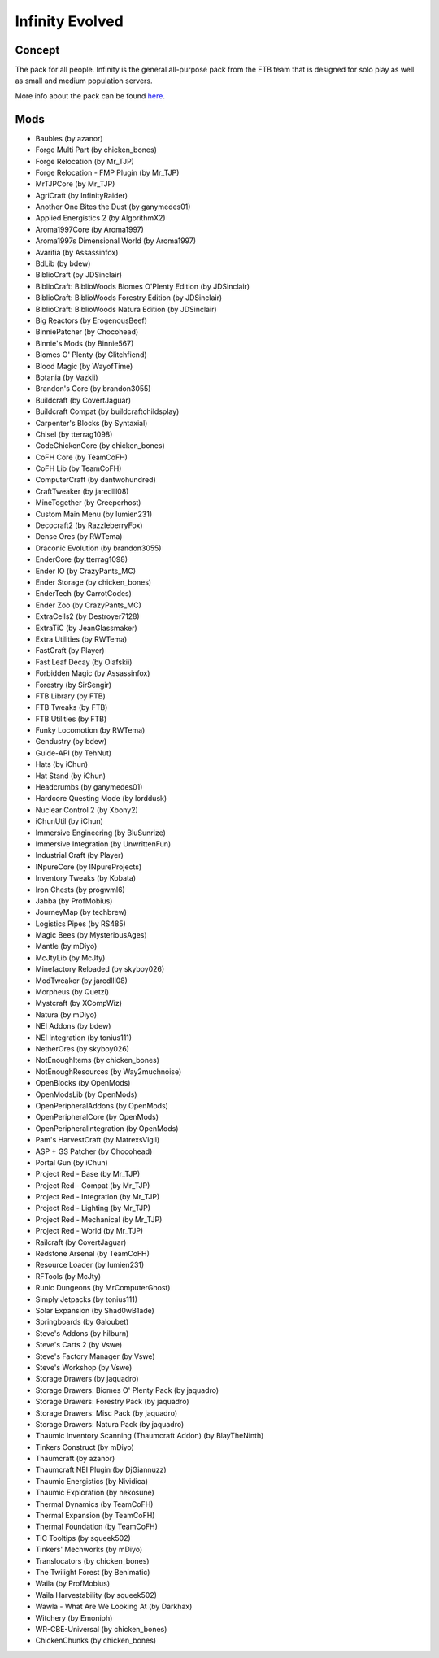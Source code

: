 Infinity Evolved
================

Concept
-------
The pack for all people. Infinity is the general all-purpose pack from the FTB team that is designed for solo play as well as small and medium population servers.

More info about the pack can be found `here <https://www.feed-the-beast.com/projects/ftb-infinity-evolved>`_.

Mods
----
* Baubles (by azanor)
* Forge Multi Part (by chicken_bones)
* Forge Relocation (by Mr_TJP)
* Forge Relocation - FMP Plugin (by Mr_TJP)
* MrTJPCore (by Mr_TJP)
* AgriCraft (by InfinityRaider)
* Another One Bites the Dust (by ganymedes01)
* Applied Energistics 2 (by AlgorithmX2)
* Aroma1997Core (by Aroma1997)
* Aroma1997s Dimensional World (by Aroma1997)
* Avaritia (by Assassinfox)
* BdLib (by bdew)
* BiblioCraft (by JDSinclair)
* BiblioCraft: BiblioWoods Biomes O'Plenty Edition (by JDSinclair)
* BiblioCraft: BiblioWoods Forestry Edition (by JDSinclair)
* BiblioCraft: BiblioWoods Natura Edition (by JDSinclair)
* Big Reactors (by ErogenousBeef)
* BinniePatcher (by Chocohead)
* Binnie's Mods (by Binnie567)
* Biomes O' Plenty (by Glitchfiend)
* Blood Magic (by WayofTime)
* Botania (by Vazkii)
* Brandon's Core (by brandon3055)
* Buildcraft (by CovertJaguar)
* Buildcraft Compat (by buildcraftchildsplay)
* Carpenter's Blocks (by Syntaxial)
* Chisel (by tterrag1098)
* CodeChickenCore (by chicken_bones)
* CoFH Core (by TeamCoFH)
* CoFH Lib (by TeamCoFH)
* ComputerCraft (by dantwohundred)
* CraftTweaker (by jaredlll08)
* MineTogether (by Creeperhost)
* Custom Main Menu (by lumien231)
* Decocraft2 (by RazzleberryFox)
* Dense Ores (by RWTema)
* Draconic Evolution (by brandon3055)
* EnderCore (by tterrag1098)
* Ender IO (by CrazyPants_MC)
* Ender Storage (by chicken_bones)
* EnderTech (by CarrotCodes)
* Ender Zoo (by CrazyPants_MC)
* ExtraCells2 (by Destroyer7128)
* ExtraTiC (by JeanGlassmaker)
* Extra Utilities (by RWTema)
* FastCraft (by Player)
* Fast Leaf Decay (by Olafskii)
* Forbidden Magic (by Assassinfox)
* Forestry (by SirSengir)
* FTB Library (by FTB)
* FTB Tweaks (by FTB)
* FTB Utilities (by FTB)
* Funky Locomotion (by RWTema)
* Gendustry (by bdew)
* Guide-API (by TehNut)
* Hats (by iChun)
* Hat Stand (by iChun)
* Headcrumbs (by ganymedes01)
* Hardcore Questing Mode (by lorddusk)
* Nuclear Control 2 (by Xbony2)
* iChunUtil (by iChun)
* Immersive Engineering (by BluSunrize)
* Immersive Integration (by UnwrittenFun)
* Industrial Craft (by Player)
* INpureCore (by INpureProjects)
* Inventory Tweaks (by Kobata)
* Iron Chests (by progwml6)
* Jabba (by ProfMobius)
* JourneyMap (by techbrew)
* Logistics Pipes (by RS485)
* Magic Bees (by MysteriousAges)
* Mantle (by mDiyo)
* McJtyLib (by McJty)
* Minefactory Reloaded (by skyboy026)
* ModTweaker (by jaredlll08)
* Morpheus (by Quetzi)
* Mystcraft (by XCompWiz)
* Natura (by mDiyo)
* NEI Addons (by bdew)
* NEI Integration (by tonius111)
* NetherOres (by skyboy026)
* NotEnoughItems (by chicken_bones)
* NotEnoughResources (by Way2muchnoise)
* OpenBlocks (by OpenMods)
* OpenModsLib (by OpenMods)
* OpenPeripheralAddons (by OpenMods)
* OpenPeripheralCore (by OpenMods)
* OpenPeripheralIntegration (by OpenMods)
* Pam's HarvestCraft (by MatrexsVigil)
* ASP + GS Patcher (by Chocohead)
* Portal Gun (by iChun)
* Project Red - Base (by Mr_TJP)
* Project Red - Compat (by Mr_TJP)
* Project Red - Integration (by Mr_TJP)
* Project Red - Lighting (by Mr_TJP)
* Project Red - Mechanical (by Mr_TJP)
* Project Red - World (by Mr_TJP)
* Railcraft (by CovertJaguar)
* Redstone Arsenal (by TeamCoFH)
* Resource Loader (by lumien231)
* RFTools (by McJty)
* Runic Dungeons (by MrComputerGhost)
* Simply Jetpacks (by tonius111)
* Solar Expansion (by Shad0wB1ade)
* Springboards (by Galoubet)
* Steve's Addons (by hilburn)
* Steve's Carts 2 (by Vswe)
* Steve's Factory Manager (by Vswe)
* Steve's Workshop (by Vswe)
* Storage Drawers (by jaquadro)
* Storage Drawers: Biomes O' Plenty Pack (by jaquadro)
* Storage Drawers: Forestry Pack (by jaquadro)
* Storage Drawers: Misc Pack (by jaquadro)
* Storage Drawers: Natura Pack (by jaquadro)
* Thaumic Inventory Scanning (Thaumcraft Addon) (by BlayTheNinth)
* Tinkers Construct (by mDiyo)
* Thaumcraft (by azanor)
* Thaumcraft NEI Plugin (by DjGiannuzz)
* Thaumic Energistics (by Nividica)
* Thaumic Exploration (by nekosune)
* Thermal Dynamics (by TeamCoFH)
* Thermal Expansion (by TeamCoFH)
* Thermal Foundation (by TeamCoFH)
* TiC Tooltips (by squeek502)
* Tinkers' Mechworks (by mDiyo)
* Translocators (by chicken_bones)
* The Twilight Forest (by Benimatic)
* Waila (by ProfMobius)
* Waila Harvestability (by squeek502)
* Wawla - What Are We Looking At (by Darkhax)
* Witchery (by Emoniph)
* WR-CBE-Universal (by chicken_bones)
* ChickenChunks (by chicken_bones)